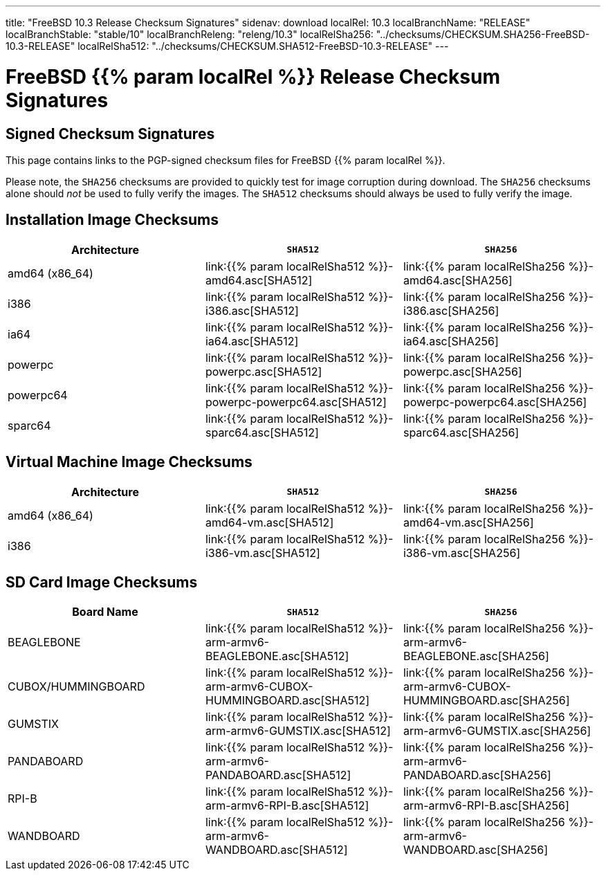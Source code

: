 ---
title: "FreeBSD 10.3 Release Checksum Signatures"
sidenav: download
localRel: 10.3
localBranchName: "RELEASE"
localBranchStable: "stable/10"
localBranchReleng: "releng/10.3"
localRelSha256: "../checksums/CHECKSUM.SHA256-FreeBSD-10.3-RELEASE"
localRelSha512: "../checksums/CHECKSUM.SHA512-FreeBSD-10.3-RELEASE"
--- 

= FreeBSD {{% param localRel %}} Release Checksum Signatures

== Signed Checksum Signatures

This page contains links to the PGP-signed checksum files for FreeBSD {{% param localRel %}}.

Please note, the `SHA256` checksums are provided to quickly test for image corruption during download. The `SHA256` checksums alone should _not_ be used to fully verify the images. The `SHA512` checksums should always be used to fully verify the image.

== Installation Image Checksums

[.tblbasic]
[.tblwide]
[cols=",,",options="header",]
|===
|Architecture |`SHA512` |`SHA256`
|amd64 (x86_64) |link:{{% param localRelSha512 %}}-amd64.asc[SHA512] |link:{{% param localRelSha256 %}}-amd64.asc[SHA256]
|i386 |link:{{% param localRelSha512 %}}-i386.asc[SHA512] |link:{{% param localRelSha256 %}}-i386.asc[SHA256]
|ia64 |link:{{% param localRelSha512 %}}-ia64.asc[SHA512] |link:{{% param localRelSha256 %}}-ia64.asc[SHA256]
|powerpc |link:{{% param localRelSha512 %}}-powerpc.asc[SHA512] |link:{{% param localRelSha256 %}}-powerpc.asc[SHA256]
|powerpc64 |link:{{% param localRelSha512 %}}-powerpc-powerpc64.asc[SHA512] |link:{{% param localRelSha256 %}}-powerpc-powerpc64.asc[SHA256]
|sparc64 |link:{{% param localRelSha512 %}}-sparc64.asc[SHA512] |link:{{% param localRelSha256 %}}-sparc64.asc[SHA256]
|===

== Virtual Machine Image Checksums

[.tblbasic]
[.tblwide]
[cols=",,",options="header",]
|===
|Architecture |`SHA512` |`SHA256`
|amd64 (x86_64) |link:{{% param localRelSha512 %}}-amd64-vm.asc[SHA512] |link:{{% param localRelSha256 %}}-amd64-vm.asc[SHA256]
|i386 |link:{{% param localRelSha512 %}}-i386-vm.asc[SHA512] |link:{{% param localRelSha256 %}}-i386-vm.asc[SHA256]
|===

== SD Card Image Checksums

[.tblbasic]
[.tblwide]
[cols=",,",options="header",]
|===
|Board Name |`SHA512` |`SHA256`
|BEAGLEBONE |link:{{% param localRelSha512 %}}-arm-armv6-BEAGLEBONE.asc[SHA512] |link:{{% param localRelSha256 %}}-arm-armv6-BEAGLEBONE.asc[SHA256]
|CUBOX/HUMMINGBOARD |link:{{% param localRelSha512 %}}-arm-armv6-CUBOX-HUMMINGBOARD.asc[SHA512] |link:{{% param localRelSha256 %}}-arm-armv6-CUBOX-HUMMINGBOARD.asc[SHA256]
|GUMSTIX |link:{{% param localRelSha512 %}}-arm-armv6-GUMSTIX.asc[SHA512] |link:{{% param localRelSha256 %}}-arm-armv6-GUMSTIX.asc[SHA256]
|PANDABOARD |link:{{% param localRelSha512 %}}-arm-armv6-PANDABOARD.asc[SHA512] |link:{{% param localRelSha256 %}}-arm-armv6-PANDABOARD.asc[SHA256]
|RPI-B |link:{{% param localRelSha512 %}}-arm-armv6-RPI-B.asc[SHA512] |link:{{% param localRelSha256 %}}-arm-armv6-RPI-B.asc[SHA256]
|WANDBOARD |link:{{% param localRelSha512 %}}-arm-armv6-WANDBOARD.asc[SHA512] |link:{{% param localRelSha256 %}}-arm-armv6-WANDBOARD.asc[SHA256]
|===
